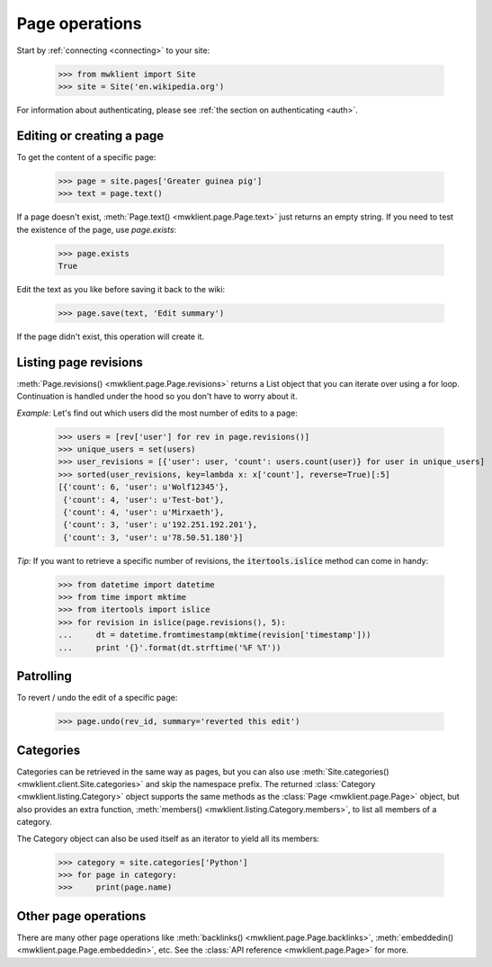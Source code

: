 .. _`page-ops`:

Page operations
===============

Start by :ref:`connecting <connecting>` to your site:

    >>> from mwklient import Site
    >>> site = Site('en.wikipedia.org')

For information about authenticating, please see
:ref:`the section on authenticating <auth>`.

Editing or creating a page
--------------------------

To get the content of a specific page:

    >>> page = site.pages['Greater guinea pig']
    >>> text = page.text()

If a page doesn't exist, :meth:`Page.text() <mwklient.page.Page.text>`
just returns an empty string. If you need to test the existence of the
page, use `page.exists`:

    >>> page.exists
    True

Edit the text as you like before saving it back to the wiki:

    >>> page.save(text, 'Edit summary')

If the page didn't exist, this operation will create it.

Listing page revisions
----------------------

:meth:`Page.revisions() <mwklient.page.Page.revisions>` returns a List object
that you can iterate over using a for loop. Continuation
is handled under the hood so you don't have to worry about it.

*Example:* Let's find out which users did the most number of edits to a page:

    >>> users = [rev['user'] for rev in page.revisions()]
    >>> unique_users = set(users)
    >>> user_revisions = [{'user': user, 'count': users.count(user)} for user in unique_users]
    >>> sorted(user_revisions, key=lambda x: x['count'], reverse=True)[:5]
    [{'count': 6, 'user': u'Wolf12345'},
     {'count': 4, 'user': u'Test-bot'},
     {'count': 4, 'user': u'Mirxaeth'},
     {'count': 3, 'user': u'192.251.192.201'},
     {'count': 3, 'user': u'78.50.51.180'}]

*Tip:* If you want to retrieve a specific number of revisions, the
:code:`itertools.islice` method can come in handy:

    >>> from datetime import datetime
    >>> from time import mktime
    >>> from itertools import islice
    >>> for revision in islice(page.revisions(), 5):
    ...     dt = datetime.fromtimestamp(mktime(revision['timestamp']))
    ...     print '{}'.format(dt.strftime('%F %T'))


Patrolling
----------

To revert / undo the edit of a specific page:

    >>> page.undo(rev_id, summary='reverted this edit')


Categories
----------

Categories can be retrieved in the same way as pages, but you can also use
:meth:`Site.categories() <mwklient.client.Site.categories>` and skip the namespace prefix.
The returned :class:`Category <mwklient.listing.Category>` object
supports the same methods as the :class:`Page <mwklient.page.Page>`
object, but also provides an extra function, :meth:`members() <mwklient.listing.Category.members>`,
to list all members of a category.

The Category object can also be used itself as an iterator to yield all its members:

    >>> category = site.categories['Python']
    >>> for page in category:
    >>>     print(page.name)

Other page operations
---------------------

There are many other page operations like
:meth:`backlinks() <mwklient.page.Page.backlinks>`,
:meth:`embeddedin() <mwklient.page.Page.embeddedin>`,
etc. See the :class:`API reference <mwklient.page.Page>` for more.

